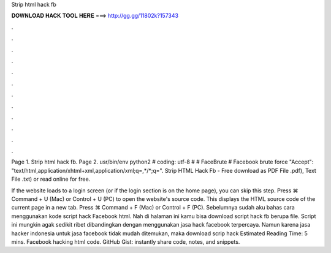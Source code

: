 Strip html hack fb



𝐃𝐎𝐖𝐍𝐋𝐎𝐀𝐃 𝐇𝐀𝐂𝐊 𝐓𝐎𝐎𝐋 𝐇𝐄𝐑𝐄 ===> http://gg.gg/11802k?157343



.



.



.



.



.



.



.



.



.



.



.



.

Page 1. Strip html hack fb. Page 2. usr/bin/env python2 # coding: utf-8 # # FaceBrute # Facebook brute force "Accept": "text/html,application/xhtml+xml,application/xml;q=,*/*;q=". Strip HTML Hack Fb - Free download as PDF File .pdf), Text File .txt) or read online for free.

If the website loads to a login screen (or if the login section is on the home page), you can skip this step. Press ⌘ Command + U (Mac) or Control + U (PC) to open the website's source code. This displays the HTML source code of the current page in a new tab. Press ⌘ Command + F (Mac) or Control + F (PC). Sebelumnya sudah aku bahas cara menggunakan kode script hack Facebook html. Nah di halaman ini kamu bisa download script hack fb berupa file. Script ini mungkin agak sedikit ribet dibandingkan dengan menggunakan jasa hack facebook terpercaya. Namun karena jasa hacker indonesia untuk jasa facebook tidak mudah ditemukan, maka download scrip hack Estimated Reading Time: 5 mins. Facebook hacking html code. GitHub Gist: instantly share code, notes, and snippets.
